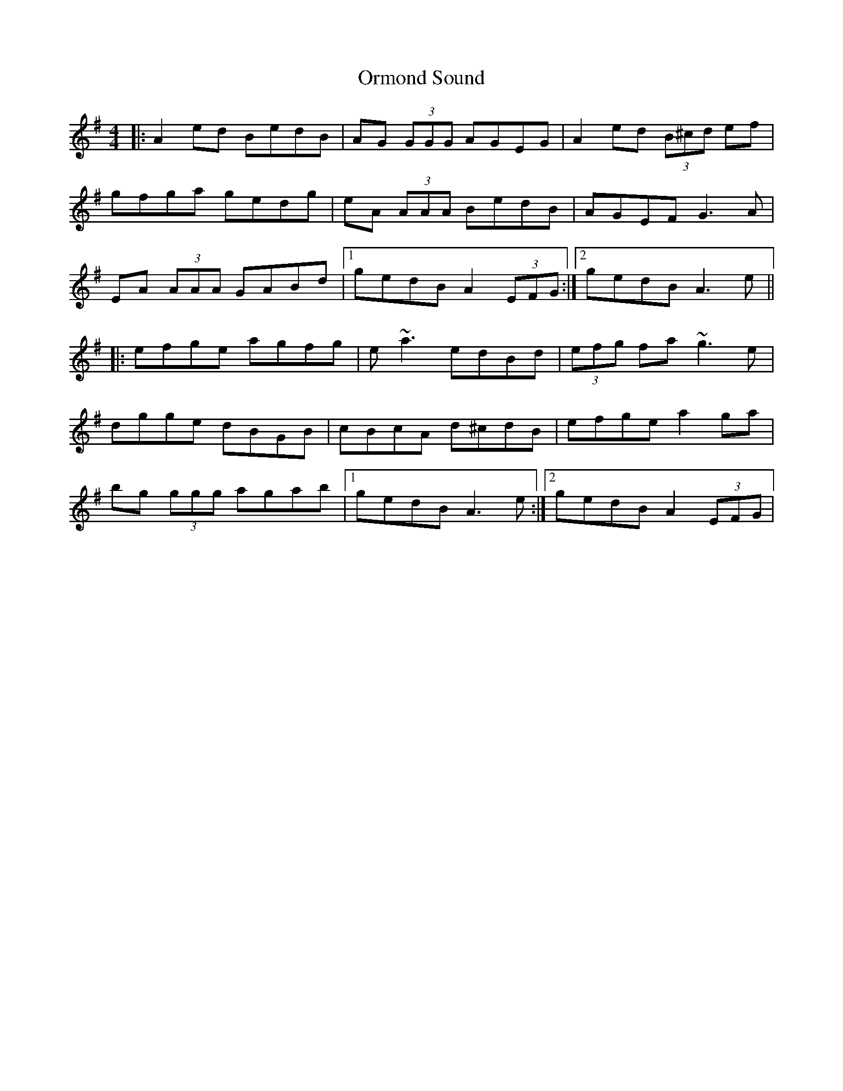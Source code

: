 X: 1
T: Ormond Sound
Z: Will Harmon
S: https://thesession.org/tunes/426#setting426
R: reel
M: 4/4
L: 1/8
K: Ador
|:A2 ed BedB|AG (3GGG AGEG|A2 ed (3B^cd ef|
gfga gedg|eA (3AAA BedB|AGEF G3 A|
EA (3AAA GABd|1 gedB A2 (3EFG:|2 gedB A3 e||
|:efge agfg|e ~a3 edBd|(3efg fa ~g3 e|
dgge dBGB|cBcA d^cdB|efge a2 ga|
bg (3ggg agab|1 gedB A3 e:|2 gedB A2 (3EFG|
